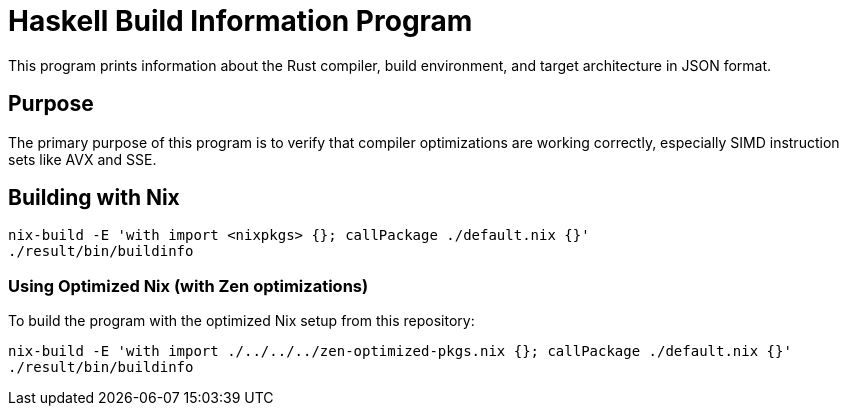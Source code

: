 = Haskell Build Information Program

This program prints information about the Rust compiler, build environment, and target architecture in JSON format.

== Purpose

The primary purpose of this program is to verify that compiler optimizations are working correctly, especially SIMD instruction sets like AVX and SSE.

== Building with Nix

[source,bash]
----
nix-build -E 'with import <nixpkgs> {}; callPackage ./default.nix {}'
./result/bin/buildinfo
----

=== Using Optimized Nix (with Zen optimizations)

To build the program with the optimized Nix setup from this repository:

[source,bash]
----
nix-build -E 'with import ./../../../zen-optimized-pkgs.nix {}; callPackage ./default.nix {}'
./result/bin/buildinfo
----
